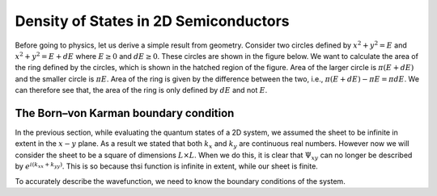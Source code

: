 Density of States in 2D Semiconductors
=======================================

Before going to physics, let us derive a simple result from geometry.
Consider two circles defined by :math:`x^2 + y^2 = E` and
:math:`x^2 + y^2 = E + dE` where :math:`E \ge 0` and :math:`dE \ge 0`.
These circles are shown in the figure below.
We want to calculate the area of the ring defined by the circles,
which is shown in the hatched region of the figure.
Area of the larger circle is :math:`\pi(E+dE)`
and the smaller circle is :math:`\pi E`.
Area of the ring is given by the difference between the two, i.e.,
:math:`\pi(E+dE) - \pi E = \pi dE`.
We can therefore see that, the area of the ring is only
defined by :math:`dE` and not :math:`E`.


The Born–von Karman boundary condition
---------------------------------------

In the previous section, while evaluating the quantum states of a
2D system, we assumed the sheet to be infinite in extent in the
:math:`x-y` plane.
As a result we stated that both :math:`k_x` and :math:`k_y` are continuous real numbers.
However now we will consider the sheet to be a square of dimensions :math:`L \times L`.
When we do this, it is clear that :math:`\Psi_{xy}` can no longer be described by :math:`e^{i(k_xx + k_yy)}`.
This is so because thsi function is infinite in extent, while our sheet is finite.

To accurately describe the wavefunction, we need to know the boundary conditions of the system.




